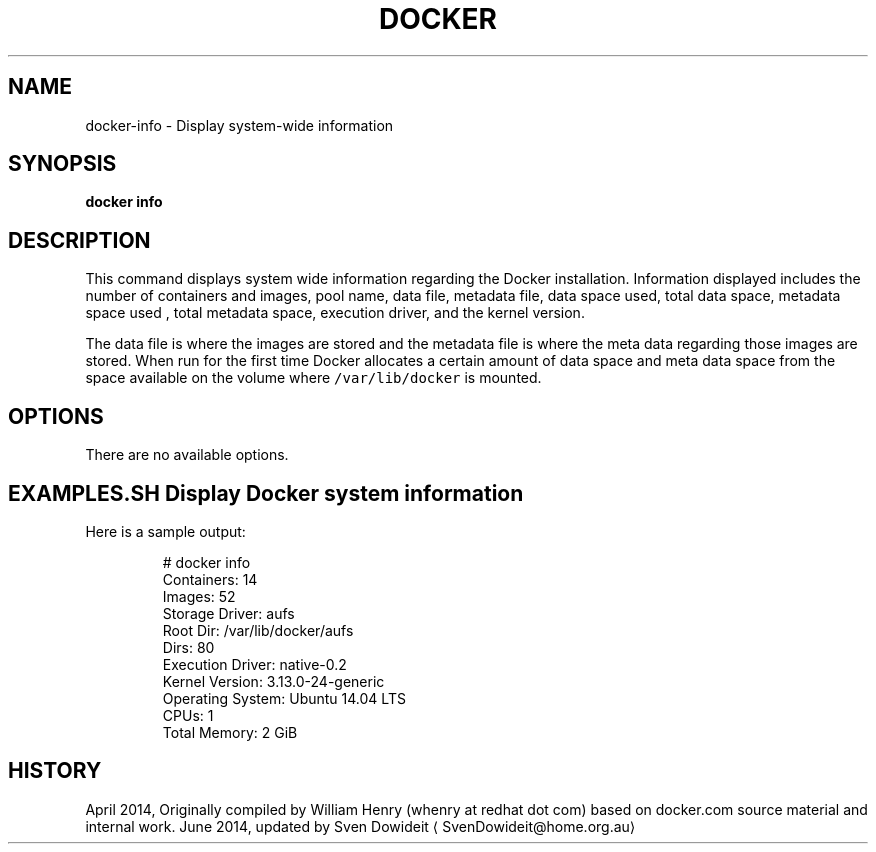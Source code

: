 .TH "DOCKER" "1" " Docker User Manuals" "Docker Community" "JUNE 2014"  ""

.SH NAME
.PP
docker\-info \- Display system\-wide information

.SH SYNOPSIS
.PP
\fBdocker info\fP

.SH DESCRIPTION
.PP
This command displays system wide information regarding the Docker installation.
Information displayed includes the number of containers and images, pool name,
data file, metadata file, data space used, total data space, metadata space used
, total metadata space, execution driver, and the kernel version.

.PP
The data file is where the images are stored and the metadata file is where the
meta data regarding those images are stored. When run for the first time Docker
allocates a certain amount of data space and meta data space from the space
available on the volume where \fB\fC/var/lib/docker\fR is mounted.

.SH OPTIONS
.PP
There are no available options.

.SH EXAMPLES.SH Display Docker system information
.PP
Here is a sample output:

.PP
.RS

.nf
# docker info
Containers: 14
Images: 52
Storage Driver: aufs
 Root Dir: /var/lib/docker/aufs
 Dirs: 80
Execution Driver: native\-0.2
Kernel Version: 3.13.0\-24\-generic
Operating System: Ubuntu 14.04 LTS
CPUs: 1
Total Memory: 2 GiB

.fi

.SH HISTORY
.PP
April 2014, Originally compiled by William Henry (whenry at redhat dot com)
based on docker.com source material and internal work.
June 2014, updated by Sven Dowideit 
\[la]SvenDowideit@home.org.au\[ra]
